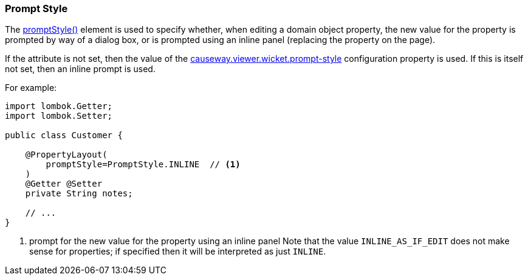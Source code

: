 === Prompt Style

:Notice: Licensed to the Apache Software Foundation (ASF) under one or more contributor license agreements. See the NOTICE file distributed with this work for additional information regarding copyright ownership. The ASF licenses this file to you under the Apache License, Version 2.0 (the "License"); you may not use this file except in compliance with the License. You may obtain a copy of the License at. http://www.apache.org/licenses/LICENSE-2.0 . Unless required by applicable law or agreed to in writing, software distributed under the License is distributed on an "AS IS" BASIS, WITHOUT WARRANTIES OR  CONDITIONS OF ANY KIND, either express or implied. See the License for the specific language governing permissions and limitations under the License.
:page-partial:


The xref:refguide:applib:index/annotation/PropertyLayout.adoc#promptStyle[promptStyle()] element is used to specify whether, when editing a domain object property, the new value for the property is prompted by way of a dialog box, or is prompted using an inline panel (replacing the property on the page).

If the attribute is not set, then the value of the xref:refguide:config:sections/causeway.viewer.wicket.adoc#causeway.viewer.wicket.prompt-style[causeway.viewer.wicket.prompt-style] configuration property is used.
If this is itself not set, then an inline prompt is used.

For example:

[source,java]
----
import lombok.Getter;
import lombok.Setter;

public class Customer {

    @PropertyLayout(
        promptStyle=PromptStyle.INLINE  // <.>
    )
    @Getter @Setter
    private String notes;

    // ...
}
----

<.> prompt for the new value for the property using an inline panel
Note that the value `INLINE_AS_IF_EDIT` does not make sense for properties; if specified then it will be interpreted as just `INLINE`.


